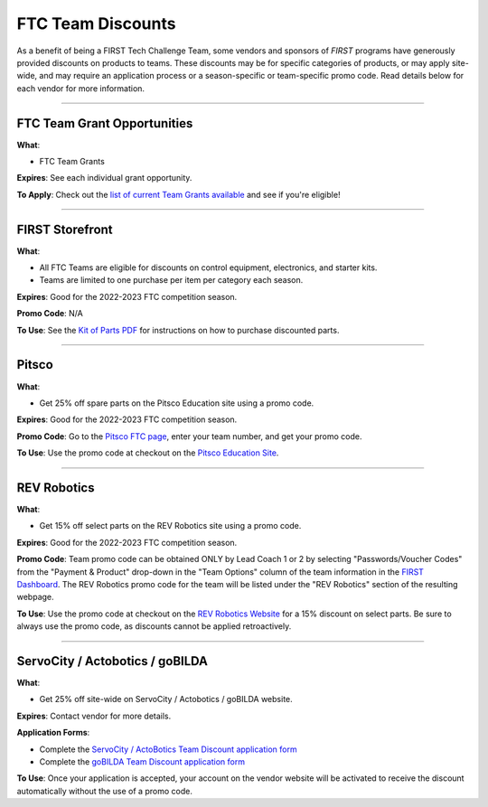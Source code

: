 FTC Team Discounts
==================

As a benefit of being a FIRST Tech Challenge Team, some vendors and sponsors of
*FIRST* programs have generously provided discounts on products to teams.
These discounts may be for specific categories of products, or may apply
site-wide, and may require an application process or a season-specific or
team-specific promo code. Read details below for each vendor for more
information.

----

FTC Team Grant Opportunities
~~~~~~~~~~~~~~~~~~~~~~~~~~~~

.. image:: images/ftc-logo.png
   :height: 50px
   :target: https://www.firstinspires.org/robotics/team-grants
   :alt: FTC Onecolor Logo
   :name: FTC Onecolor Logo
   :class: invert-img

**What**:

*  FTC Team Grants

**Expires**: See each individual grant opportunity.

**To Apply**: Check out the 
`list of current Team Grants available <https://www.firstinspires.org/robotics/team-grants>`_ 
and see if you're eligible!

----

FIRST Storefront
~~~~~~~~~~~~~~~~

.. image:: images/ftc-logo.png
   :height: 50px
   :target: https://www.firstinspires.org/sites/default/files/uploads/resource_library/ftc/kit-of-parts.pdf
   :alt: FTC Logo Onecolor
   :name: FTC Logo Onecolor
   :class: invert-img

**What**:

*  All FTC Teams are eligible for discounts on control equipment, electronics, and starter kits.
*  Teams are limited to one purchase per item per category each season.

**Expires**: Good for the 2022-2023 FTC competition season.

**Promo Code**: N/A

**To Use**: See the `Kit of Parts PDF <https://www.firstinspires.org/sites/default/files/uploads/resource_library/ftc/kit-of-parts.pdf>`_ for instructions on how to purchase discounted parts.

----

Pitsco
~~~~~~

.. image:: images/tetrix-logo.jpg
   :height: 100px
   :target: https://www.pitsco.com/Competitions-Clubs-and-Programs/FIRST-Tech-Challenge
   :alt: Pitsco Tetrix Logo
   :name: Pitsco Tetrix Logo
   :class: invert-img

**What**:

*  Get 25% off spare parts on the Pitsco Education site using a promo code.

**Expires**: Good for the 2022-2023 FTC competition season.

**Promo Code**: Go to the `Pitsco FTC page <https://www.pitsco.com/Competitions-Clubs-and-Programs/FIRST-Tech-Challenge>`_, enter your team number, and get your promo code.

**To Use**: Use the promo code at checkout on the `Pitsco Education Site <https://www.pitsco.com/Competitions-Clubs-and-Programs/FIRST-Tech-Challenge>`_.

----

REV Robotics
~~~~~~~~~~~~

.. image:: images/rev-logo.jpg
   :height: 100px
   :target: https://www.revrobotics.com/competition/ftc/discounts/
   :alt: REV Robotics Logo
   :name: REV Robotics Logo
   :class: invert-img

**What**:

*  Get 15% off select parts on the REV Robotics site using a promo code.

**Expires**: Good for the 2022-2023 FTC competition season.

**Promo Code**:  Team promo code can be obtained ONLY by Lead Coach 1 or 2 by
selecting "Passwords/Voucher Codes" from the "Payment & Product" drop-down in
the "Team Options" column of the team information in the 
`FIRST Dashboard <https://my.firstinspires.org/Dashboard/>`_.
The REV Robotics promo code for the team will be listed under the
"REV Robotics" section of the resulting webpage.

**To Use**: Use the promo code at checkout on the 
`REV Robotics Website <https://www.revrobotics.com/competition/ftc/discounts/>`_
for a 15% discount on select parts. Be sure to always use the promo code,
as discounts cannot be applied retroactively.

----

ServoCity / Actobotics / goBILDA
~~~~~~~~~~~~~~~~~~~~~~~~~~~~~~~~

.. image:: images/servocity-logo.png
   :height: 50px
   :target: https://www.servocity.com/first_team_discounts/
   :alt: ServoCity Logo
   :name: ServoCity Logo
   :class: invert-img

**What**:

*  Get 25% off site-wide on ServoCity / Actobotics / goBILDA website.

**Expires**: Contact vendor for more details.

**Application Forms**:  

*  Complete the `ServoCity / ActoBotics Team Discount application form <https://www.servocity.com/first_team_discounts/>`_
*  Complete the `goBILDA Team Discount application form <https://www.gobilda.com/ftc/>`_

**To Use**: Once your application is accepted, your account on the
vendor website will be activated to receive the discount automatically
without the use of a promo code.


